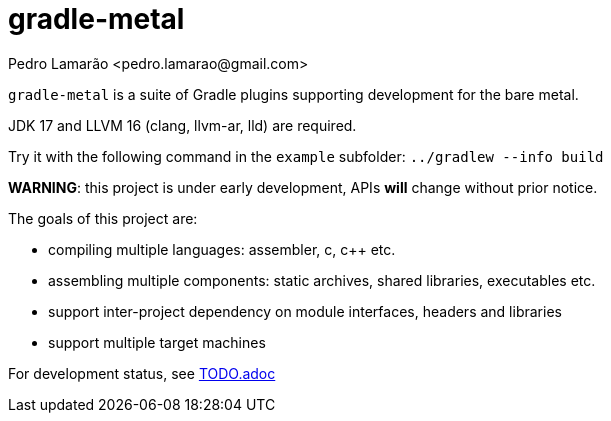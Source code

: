 = gradle-metal
:author: Pedro Lamarão <pedro.lamarao@gmail.com>

`gradle-metal` is a suite of Gradle plugins supporting development for the bare metal.

JDK 17 and LLVM 16 (clang, llvm-ar, lld) are required.

Try it with the following command in the `example` subfolder: `../gradlew --info build`

*WARNING*: this project is under early development, APIs *will* change without prior notice.

The goals of this project are:

* compiling multiple languages: assembler, c, c++ etc.
* assembling multiple components: static archives, shared libraries, executables etc.
* support inter-project dependency on module interfaces, headers and libraries
* support multiple target machines

For development status, see link:TODO.adoc[TODO.adoc]
